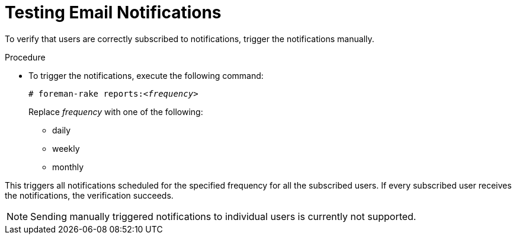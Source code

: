 [id='testing-email-notifications_{context}']
= Testing Email Notifications

To verify that users are correctly subscribed to notifications, trigger the notifications manually.

.Procedure

- To trigger the notifications, execute the following command:
+
[options="nowrap", subs="+quotes,verbatim,attributes"]
----
# foreman-rake reports:<__frequency__>
----
+
Replace _frequency_ with one of the following:

* daily

* weekly

* monthly

This triggers all notifications scheduled for the specified frequency for all the subscribed users. If every subscribed user receives the notifications, the verification succeeds.   


[NOTE] 
====
Sending manually triggered notifications to individual users is currently not supported.
====
